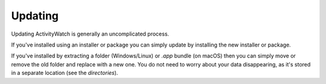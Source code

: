.. _updating:

********
Updating
********

Updating ActivityWatch is generally an uncomplicated process. 

If you've installed using an installer or package you can simply update by installing the new installer or package.

If you've installed by extracting a folder (Windows/Linux) or `.app` bundle (on macOS) then you can simply move or remove the old folder and replace with a new one. You do not need to worry about your data disappearing, as it's stored in a separate location (see the `directories`).

